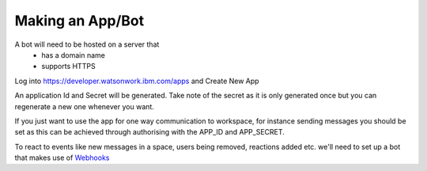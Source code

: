 Making an App/Bot
============

A bot will need to be hosted on a server that
 - has a domain name
 - supports HTTPS


Log into https://developer.watsonwork.ibm.com/apps and Create New App

An application Id and Secret will be generated.
Take note of the secret as it is only generated once but you can regenerate a new one whenever you want.

If you just want to use the app for one way communication to workspace, for instance sending messages you should be set as this can be achieved
through authorising with the APP_ID and APP_SECRET.

To react to events like new messages in a space, users being removed, reactions added etc. we'll need to set up
a bot that makes use of `Webhooks <https://watson-workspace-python-sdk.readthedocs.io/en/latest/webhooks.html>`_
